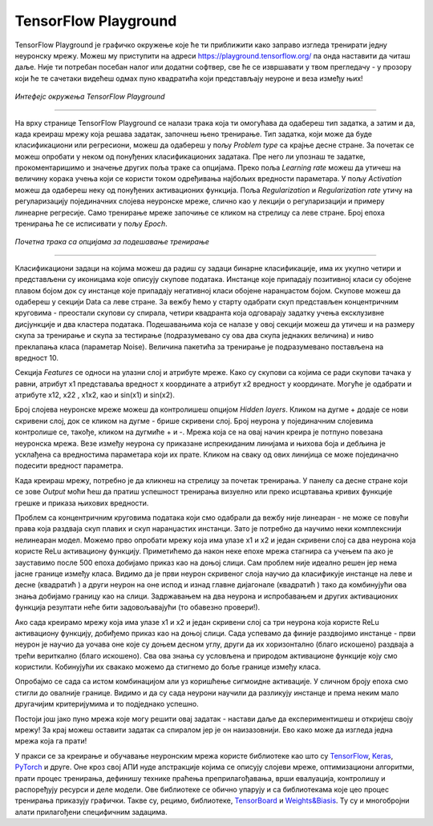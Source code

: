TensorFlow Playground
=====================

.. |tfk1| image:: ../../_images/tfk1.png
            :width: 30px

.. |tfk2| image:: ../../_images/tfk2.png
            :width: 30px

.. infonote::

 Сада када знаш шта су то неуронске мреже и како се тренирају, можеш и да покушаш да направиш и истренираш своју мрежу! 

TensorFlow Playground је графичко окружење које ће ти приближити како заправо изгледа тренирати једну неуронску мрежу. 
Moжеш му приступити на адреси https://playground.tensorflow.org/ па онда наставити да читаш даље. Није ти потребан посебан налог или додатни 
софтвер, све ће се извршавати у твом прегледачу - у прозору који ће те сачетаки видећеш одмах пуно квадратића који представљају неуроне и веза 
између њих!

.. figure:: ../../_images/tf1.png
    :width: 780
    :align: center

*Интефејс окружења TensorFlow Playground*

-------

На врху странице TensorFlow Playground се налази трака која ти омогућава да одабереш тип задатка, а затим и да, када креираш мрежу која решава 
задатак, започнеш њено тренирање. Тип задатка, који може да буде класификациони или регресиони, можеш да одабереш у пољу *Problem type* са крајње 
десне стране. За почетак се можеш опробати у неком од понуђених класификационих задатака. Пре него ли упознаш те задатке, прокоментаришимо и 
значење других поља траке са опцијама. Преко поља *Learning rate* можеш да утичеш на величину корака учења који се користи током одређивања 
најбољих вредности параметара. У пољу *Activation* можеш да одабереш неку од понуђених активационих функција. Поља *Regularization* и 
*Regularization rate* утичу на регуларизацију појединачних слојева неуронске мреже, слично као у лекцији о регуларизацији и примеру линеарне 
регресије. Само тренирање мреже започиње се кликом на стрелицу са леве стране. Број епоха тренирања ће се исписивати у пољу *Еpoch*. 

.. figure:: ../../_images/tf2.png
    :width: 780
    :align: center

*Почетна трака са опцијама за подешавање тренирање*

-------

Класификациони задаци на којима можеш да радиш су задаци бинарне класификације, има их укупно четири и представљени су иконицама које описују 
скупове података. Инстанце које припадају позитивној класи су обојене плавом бојом док су инстанце које припадају негативној класи обојене 
наранџастом бојом. Скупове можеш да одабереш у секцији Data са леве стране. За вежбу ћемо у старту одабрати скуп представљен концентричним 
круговима - преостали скупови су спирала, четири квадранта која одговарају задатку учења ексклузивне дисјункције и два кластера података. 
Подешавањима која се налазе у овој секцији можеш да утичеш и на размеру скупа за тренирање и скупа за тестирање (подразумевано су ова два 
скупа једнаких величина) и ниво преклапања класа (параметар Noise). Величина пакетића за тренирање је подразумевано постављена на вредност 10. 

.. image:: ../../_images/tf3.png
    :width: 780
    :align: center

Секција *Features* се односи на улазни слој и атрибуте мреже. Како су скупови са којима се ради скупови тачака у равни, атрибут x1 представаља 
вредност x координате а атрибут x2 вредност y координате. Могуће је одабрати и атрибуте x12, x22 , x1x2, као и sin(x1) и sin(x2). 

Број слојева неуронске мреже можеш да контролишеш опцијом *Hidden layers*. Кликом на дугме + додаје се нови скривени слој, док се кликом на дугме - 
брише скривени слој. Број неурона у појединачним слојевима контролише се, такође, кликом  на дугмиће + и -. Мрежа која се на овај начин креира је 
потпуно повезана неуронска мрежа. Везе између неурона су приказане испрекиданим линијама и њихова боја и дебљина је усклађена са вредностима 
параметара који их прате. Кликом на сваку од ових линијица се може појединачно подесити вредност параметра. 
 
Када креираш мрежу, потребно је да кликнеш на стрелицу за почетак тренирања. У панелу са десне стране који се зове *Output* моћи ћеш да пратиш 
успешност тренирања визуелно или преко исцртавања кривих функције грешке и приказа њихових вредности. 

.. image:: ../../_images/tf4.png
    :width: 780
    :align: center

Проблем са концентричним круговима података који смо одабрали да вежбу није линеаран - не може се повући права која раздваја скуп плавих и скуп 
наранџастих инстанци. Зато је потребно да научимо неки комплекснији нелинеаран модел. Можемо прво опробати мрежу која има улазе x1 и x2 и један 
скривени слој са два неурона која користе ReLu активациону функцију. Приметићемо да након неке епохе мрежа стагнира са учењем па ако је зауставимо 
после 500 епоха добијамо приказ као на доњој слици. Сам проблем није идеално решен јер нема јасне границе између класа. Видимо да је први неурон 
скривеног слоја научио да класификује инстанце на леве и десне (квадратић |tfk1|) а други неурон на оне испод и изнад главне дијагонале (квадратић |tfk2|) 
тако да комбинујући ова знања добијамо границу као на слици. Задржавањем на два неурона и испробавањем и других активационих функција резултати 
неће бити задовољавајући (то обавезно провери!).

.. image:: ../../_images/tf5.png
    :width: 780
    :align: center

Ако сада креирамо мрежу која има улазе x1 и x2 и један скривени слој са три неурона која користе ReLu активациону функцију, добиђемо приказ као на 
доњој слици. Сада успевамо да финије раздвојимо инстанце - први неурон је научио да уочава оне које су доњем десном углу, други да их хоризонтално 
(благо искошено) раздваја а трећи вериткално (благо искошено). Сва ова знања су условљена и природом активационе функције коју смо користили. 
Кобинујући их свакако можемо да стигнемо до боље границе између класа. 

.. image:: ../../_images/tf6.png
    :width: 780
    :align: center

Опробајмо се сада са истом комбинацијом али уз коришћење сигмоидне активације. У сличном броју епоха смо стигли до овалније границе. Видимо и да су 
сада неурони научили да разликују инстанце и према неким мало другачијим критеријумима и то подједнако успешно.

.. image:: ../../_images/tf7.png
    :width: 780
    :align: center

Постоји још јако пуно мрежа које могу решити овај задатак - настави даље да експериментишеш и откријеш своју мрежу! За крај можеш оставити задатак 
са спиралом јер је он наизазовнији. Ево како може да изгледа једна мрежа која га прати!  

.. image:: ../../_images/tf8.png
    :width: 780
    :align: center

У пракси се за креирање и обучавање неуронским мрежа користе библиотеке као што су `TensorFlow <https://www.tensorflow.org/>`_, 
`Keras <https://keras.io/>`_, `PyTorch <https://pytorch.org/>`_ и друге. Оне кроз свој АПИ нуде 
апстракције којима се описују слојеви мреже, оптимизациони алгоритми, прати процес тренирања, дефинишу технике праћења преприлагођавања, 
врши евалуација, контролишу и распоређују ресурси и деле модели. Ове библиотеке се обично упарују и са библиотекама које цео процес тренирања 
приказују графички. Такве су, рецимо, библиотеке, `TensorBoard <https://www.tensorflow.org/tensorboard>`_ и `Weights&Biasis <https://wandb.ai/site>`_.  Ту су и многобројни алати прилагођени специфичним задацима. 

